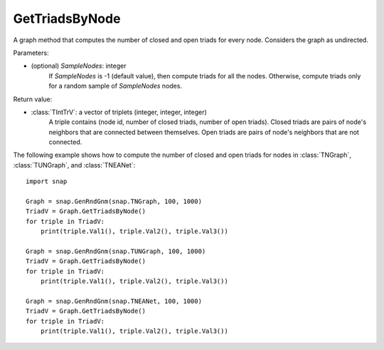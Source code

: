 GetTriadsByNode
'''''''''''''''

.. function:: GetTriadsByNode(SampleNodes=-1)

A graph method that computes the number of closed and open triads for every node. Considers the graph as undirected.

Parameters:

- (optional) *SampleNodes*: integer
    If *SampleNodes* is -1 (default value), then compute triads for all the nodes. Otherwise, compute triads only for a random sample of *SampleNodes* nodes.

Return value:

- :class:`TIntTrV`: a vector of triplets (integer, integer, integer)
    A triple contains (node id, number of closed triads, number of open triads). Closed triads are pairs of node's neighbors that are connected between themselves. Open triads are pairs of node's neighbors that are not connected.

The following example shows how to compute the number of closed and open triads for nodes in
:class:`TNGraph`, :class:`TUNGraph`, and :class:`TNEANet`::

    import snap

    Graph = snap.GenRndGnm(snap.TNGraph, 100, 1000)
    TriadV = Graph.GetTriadsByNode()
    for triple in TriadV:
        print(triple.Val1(), triple.Val2(), triple.Val3())

    Graph = snap.GenRndGnm(snap.TUNGraph, 100, 1000)
    TriadV = Graph.GetTriadsByNode()
    for triple in TriadV:
        print(triple.Val1(), triple.Val2(), triple.Val3())

    Graph = snap.GenRndGnm(snap.TNEANet, 100, 1000)
    TriadV = Graph.GetTriadsByNode()
    for triple in TriadV:
        print(triple.Val1(), triple.Val2(), triple.Val3())
